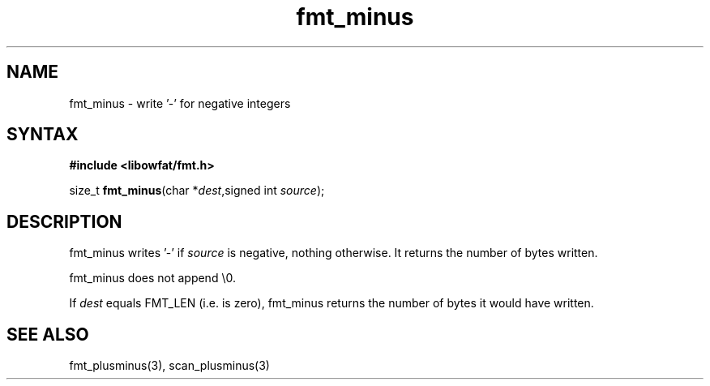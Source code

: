 .TH fmt_minus 3
.SH NAME
fmt_minus \- write '-' for negative integers
.SH SYNTAX
.B #include <libowfat/fmt.h>

size_t \fBfmt_minus\fP(char *\fIdest\fR,signed int \fIsource\fR);
.SH DESCRIPTION
fmt_minus writes '-' if \fIsource\fR is negative, nothing otherwise.  It
returns the number of bytes written.

fmt_minus does not append \\0.

If \fIdest\fR equals FMT_LEN (i.e. is zero), fmt_minus returns the number
of bytes it would have written.
.SH "SEE ALSO"
fmt_plusminus(3), scan_plusminus(3)
